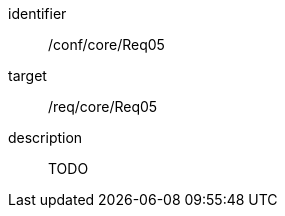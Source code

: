 
[conformance_test]
====
[%metadata]
identifier:: /conf/core/Req05
target:: /req/core/Req05
description:: TODO
====
